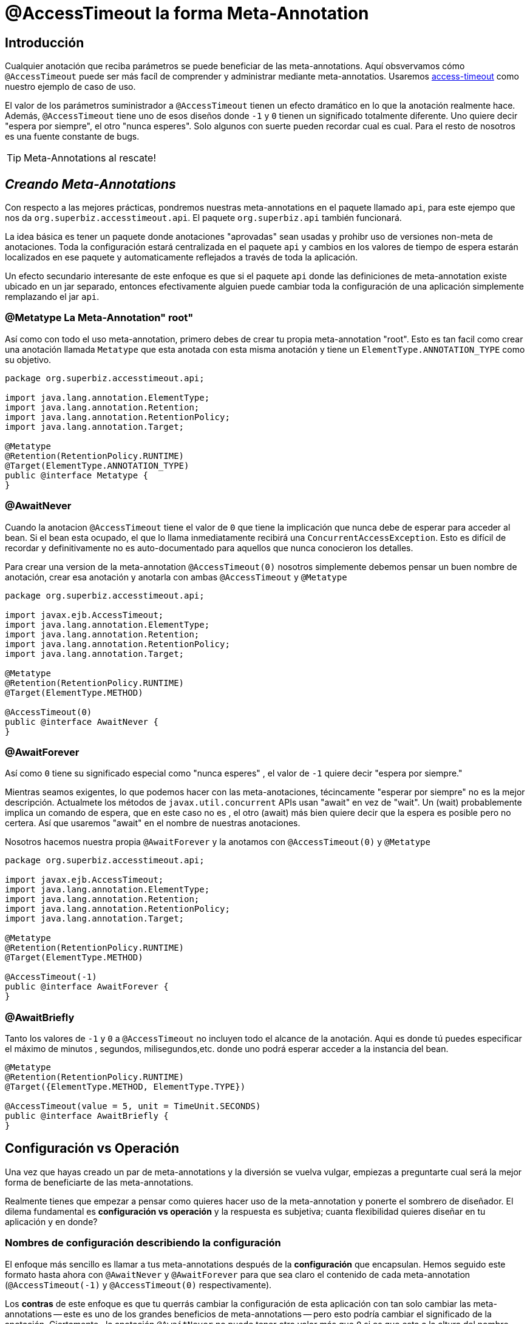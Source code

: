= @AccessTimeout la forma  Meta-Annotation
:index-group: Meta-Annotations
:jbake-type: page
:jbake-status: status=published
ifdef::env-github[]
:tip-caption: :bulb:
:note-caption: :information_source:
:important-caption: :heavy_exclamation_mark:
:caution-caption: :fire:
:stylesheet: ../github-stylesheet.css
endif::[]

== Introducción
Cualquier anotación que reciba parámetros se puede beneficiar de las meta-annotations.
Aquí obsvervamos cómo `@AccessTimeout` puede ser más facíl de comprender y administrar mediante meta-annotatios.
Usaremos xref:access-timeout_es.adoc[access-timeout] como nuestro ejemplo de caso de uso.

El valor de los parámetros suministrador a `@AccessTimeout` tienen un efecto dramático en lo que la anotación realmente hace. Además, `@AccessTimeout` tiene uno de esos diseños
donde `-1` y `0` tienen un significado totalmente diferente. Uno quiere decir "espera por siempre", el otro "nunca esperes". Solo algunos con suerte pueden recordar cual es cual.
Para el resto de nosotros es una fuente constante de bugs.

TIP: Meta-Annotations al rescate!


== *_Creando Meta-Annotations_*

Con respecto a las mejores prácticas, pondremos nuestras meta-annotations en el paquete llamado `api`, para este ejempo que nos da `org.superbiz.accesstimeout.api`. El paquete `org.superbiz.api` también funcionará.


La idea básica es tener un paquete donde anotaciones "aprovadas" sean usadas y prohibr uso de versiones non-meta de anotaciones. Toda la configuración
estará centralizada en el paquete `api`  y cambios en los valores de tiempo de espera estarán localizados en ese paquete y automaticamente reflejados a través de toda la aplicación.

Un efecto secundario interesante de este enfoque es que si el paquete `api` donde las definiciones de meta-annotation  existe ubicado en un jar separado, entonces efectivamente alguien
puede cambiar toda la configuración de una aplicación simplemente remplazando el jar `api`.


=== @Metatype [.small]#La Meta-Annotation"  root"#

Así como  con todo el uso meta-annotation, primero debes de crear tu propia meta-annotation "root". Esto es tan facil como crear una anotación
llamada `Metatype` que esta anotada con esta misma anotación y tiene un `ElementType.ANNOTATION_TYPE` como su objetivo.


[source,java,numbered]
----
package org.superbiz.accesstimeout.api;

import java.lang.annotation.ElementType;
import java.lang.annotation.Retention;
import java.lang.annotation.RetentionPolicy;
import java.lang.annotation.Target;

@Metatype
@Retention(RetentionPolicy.RUNTIME)
@Target(ElementType.ANNOTATION_TYPE)
public @interface Metatype {
}
----

=== @AwaitNever

Cuando la anotacion `@AccessTimeout` tiene el valor de `0` que tiene la implicación que nunca debe de esperar para acceder al bean. Si el bean esta ocupado, el que lo llama inmediatamente
recibirá una `ConcurrentAccessException`. Esto es difícil de recordar y definitivamente no es auto-documentado para aquellos que nunca conocieron los detalles.

Para crear una version de la meta-annotation `@AccessTimeout(0)` nosotros simplemente debemos pensar un buen nombre de anotación, crear esa anotación y anotarla con ambas `@AccessTimeout`
y `@Metatype`


[source,java,numbered]
----
package org.superbiz.accesstimeout.api;

import javax.ejb.AccessTimeout;
import java.lang.annotation.ElementType;
import java.lang.annotation.Retention;
import java.lang.annotation.RetentionPolicy;
import java.lang.annotation.Target;

@Metatype
@Retention(RetentionPolicy.RUNTIME)
@Target(ElementType.METHOD)

@AccessTimeout(0)
public @interface AwaitNever {
}
----

=== @AwaitForever

Así como `0` tiene su significado especial como "nunca esperes" , el valor de `-1` quiere decir "espera por siempre."

Mientras seamos exigentes, lo que podemos hacer con las meta-anotaciones,
técincamente "esperar por siempre" no es la mejor descripción. Actualmete los métodos de `javax.util.concurrent` APIs usan "await" en vez de "wait". Un (wait) probablemente implica
un comando de espera, que en este caso no es , el otro (await) más bien quiere decir que la espera es posible pero no certera. Así que usaremos "await" en el nombre de nuestras anotaciones.

Nosotros hacemos nuestra propia `@AwaitForever` y la anotamos con `@AccessTimeout(0)` y `@Metatype`

[source,java,numbered]
----
package org.superbiz.accesstimeout.api;

import javax.ejb.AccessTimeout;
import java.lang.annotation.ElementType;
import java.lang.annotation.Retention;
import java.lang.annotation.RetentionPolicy;
import java.lang.annotation.Target;

@Metatype
@Retention(RetentionPolicy.RUNTIME)
@Target(ElementType.METHOD)

@AccessTimeout(-1)
public @interface AwaitForever {
}
----

=== @AwaitBriefly

Tanto los valores de `-1` y `0` a `@AccessTimeout` no incluyen todo el alcance de la anotación. Aqui es donde tú puedes especificar el máximo de minutos , segundos,
milisegundos,etc. donde uno podrá esperar acceder a la instancia del bean.

[source,java,numbered]
----
@Metatype
@Retention(RetentionPolicy.RUNTIME)
@Target({ElementType.METHOD, ElementType.TYPE})

@AccessTimeout(value = 5, unit = TimeUnit.SECONDS)
public @interface AwaitBriefly {
}
----

== Configuración vs Operación

Una vez que hayas creado un par de meta-annotations y la diversión se vuelva vulgar, empiezas a preguntarte cual será la mejor forma de beneficiarte de las meta-annotations.

Realmente tienes que empezar a pensar como quieres hacer uso de la meta-annotation y ponerte el sombrero de diseñador. El dilema fundamental es
**configuración vs operación** y la respuesta es subjetiva; cuanta flexibilidad quieres diseñar en tu aplicación y en donde?

=== Nombres de configuración [.small]#describiendo la configuración#

El enfoque más sencillo es llamar a tus meta-annotations después de la **configuración** que encapsulan. Hemos seguido este formato hasta ahora con `@AwaitNever` y `@AwaitForever`
para que sea claro el contenido de cada meta-annotation (`@AccessTimeout(-1)` y `@AccessTimeout(0)` respectivamente).

Los **contras** de este enfoque es que tu querrás cambiar la configuración de esta aplicación con tan solo cambiar las meta-annotations -- este es uno de los grandes beneficios
de meta-annotations -- pero esto podría cambiar el significado de la anotación. Ciertamente , la anotación `@AwaitNever` no puede tener otro valor más que `0` si es que esta a la altura del nombre.

=== Nombres de operación  [.small]#describiendo el código#

El enfoque alterno es llamar las meta-annotations después de **operaciones** a las cuales aplica. En breve para describir , para describir el código en si y no la configuración. Así que,
nombres como `@OrderCheckTimeout` ó `@TwitterUpdateTimeout`. Estos nombres son prueba de cambio de configuración. Estos no cambiarán si la configuración cambia y de hecho, pueden facilitar control de
buscardor-de-grano sobre la configuación de la aplicación.

Los **contras** de este enfoque es que requiere mucha más deliberación y consideración, sin mencionar más anotaciones. Tus habilidades como arquitecto, diseñador y hablilidad para pensar como
administrador serán puestas a prueba. Tienes que ser bueno para ponerte el sombrero dev-opts.


=== Pragmatismo  [.small]#lo mejor de ambos mundos#

Afortunadamente, meta-annotations son recursivas.  Puedes hacer un poco de ambas.

[source,java,numbered]
----
@Metatype
@Retention(RetentionPolicy.RUNTIME)
@Target(ElementType.METHOD)

@AwaitBriefly
public @interface TwitterUpdateTimeout {
}
----

Claro todavía tienes que ser muy deliberado en como usar las anotaciones. Cuando se use una "configuracion" llamada meta-annotation en código puede ser usada para decirte a tí mismo,
"No quiere reconfigurarlo después". Si eso no se siente bien, haz un esfuerzo extra en crear una operación llamada anotación y úsala en el código.


== Aplicando las Meta-Annotations

Juntando todo , tal vez así es como deberíamos aplicar nuestras meta-annotations para el ejemplo  [access-timeout](../access-timeout/README.html).

=== Antes

[source,java,numbered]
----
package org.superbiz.accesstimeout;

import javax.ejb.AccessTimeout;
import javax.ejb.Asynchronous;
import javax.ejb.Lock;
import javax.ejb.Singleton;
import java.util.concurrent.CountDownLatch;
import java.util.concurrent.Future;
import java.util.concurrent.TimeUnit;

import static javax.ejb.LockType.WRITE;

/**
    * @version $Revision$ $Date$
    */
@Singleton
@Lock(WRITE)
public class BusyBee {

    @Asynchronous
    public Future stayBusy(CountDownLatch ready) {
        ready.countDown();

        try {
            new CountDownLatch(1).await();
        } catch (InterruptedException e) {
            Thread.interrupted();
        }

        return null;
    }

    @AccessTimeout(0)
    public void doItNow() {
        // do something
    }

    @AccessTimeout(value = 5, unit = TimeUnit.SECONDS)
    public void doItSoon() {
        // do something
    }

    @AccessTimeout(-1)
    public void justDoIt() {
        // do something
    }

}
----

=== Después

[source,java,numbered]
----
package org.superbiz.accesstimeout;

import org.superbiz.accesstimeout.api.AwaitBriefly;
import org.superbiz.accesstimeout.api.AwaitForever;
import org.superbiz.accesstimeout.api.AwaitNever;

import javax.ejb.Asynchronous;
import javax.ejb.Lock;
import javax.ejb.Singleton;
import java.util.concurrent.CountDownLatch;
import java.util.concurrent.Future;

import static javax.ejb.LockType.WRITE;

/**
    * @version $Revision$ $Date$
    */
@Singleton
@Lock(WRITE)
public class BusyBee {

    @Asynchronous
    public Future stayBusy(CountDownLatch ready) {
        ready.countDown();

        try {
            new CountDownLatch(1).await();
        } catch (InterruptedException e) {
            Thread.interrupted();
        }

        return null;
    }

    @AwaitNever
    public void doItNow() {
        // do something
    }

    @AwaitBriefly
    public void doItSoon() {
        // do something
    }

    @AwaitForever
    public void justDoIt() {
        // do something
    }

}
----
